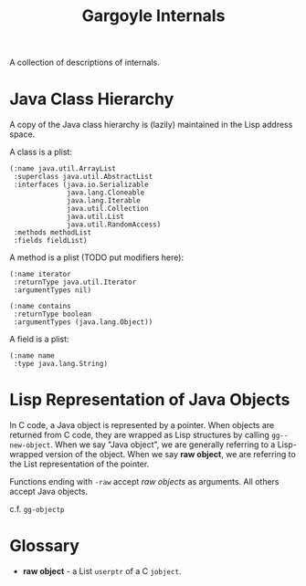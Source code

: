 #+TITLE: Gargoyle Internals

A collection of descriptions of internals.

* Java Class Hierarchy

  A copy of the Java class hierarchy is (lazily) maintained in the
  Lisp address space.

  A class is a plist:

#+BEGIN_SRC elisp
    (:name java.util.ArrayList
     :superclass java.util.AbstractList
     :interfaces (java.io.Serializable
                  java.lang.Cloneable
                  java.lang.Iterable
                  java.util.Collection
                  java.util.List
                  java.util.RandomAccess)
     :methods methodList
     :fields fieldList)
#+END_SRC

  A method is a plist (TODO put modifiers here):

#+BEGIN_SRC elisp
  (:name iterator
   :returnType java.util.Iterator
   :argumentTypes nil)

  (:name contains
   :returnType boolean
   :argumentTypes (java.lang.Object))
#+END_SRC

  A field is a plist:

#+BEGIN_SRC elisp
  (:name name
   :type java.lang.String)
#+END_SRC

* Lisp Representation of Java Objects

  In C code, a Java object is represented by a pointer. When objects
  are returned from C code, they are wrapped as Lisp structures by
  calling =gg--new-object=. When we say "Java object", we are
  generally referring to a Lisp-wrapped version of the object. When we
  say *raw object*, we are referring to the List representation of the
  pointer.

  Functions ending with =-raw= accept /raw objects/ as arguments. All
  others accept Java objects.

  c.f. =gg-objectp=

* Glossary

  + *raw object* - a List =userptr= of a C =jobject=.

